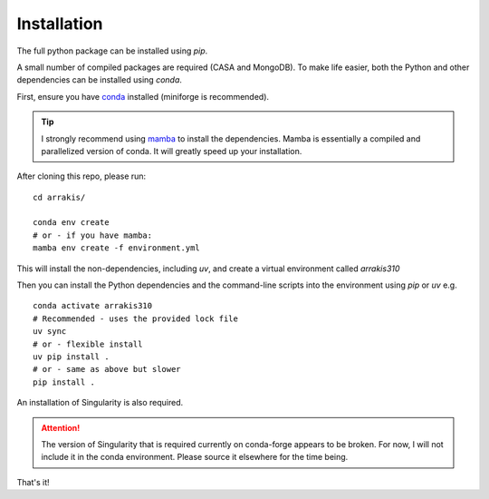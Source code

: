 Installation
------------

The full python package can be installed using `pip`. 

A small number of compiled packages are required (CASA and MongoDB). To make life easier, both the Python and other dependencies can be installed using `conda`.

First, ensure you have  `conda <https://github.com/conda-forge/miniforge>`_ installed (miniforge is recommended).

.. tip::
    I strongly recommend using `mamba <https://github.com/mamba-org/mamba>`_ to install the dependencies. Mamba is essentially a compiled and parallelized version of conda. It will greatly speed up your installation.

After cloning this repo, please run: ::

    cd arrakis/

    conda env create
    # or - if you have mamba:
    mamba env create -f environment.yml

This will install the non-dependencies, including `uv`, and create a virtual environment called `arrakis310`

Then you can install the Python dependencies and the command-line scripts into the environment using `pip` or `uv` e.g. ::

    conda activate arrakis310
    # Recommended - uses the provided lock file
    uv sync
    # or - flexible install
    uv pip install .
    # or - same as above but slower
    pip install .

An installation of Singularity is also required.

.. attention::

   The version of Singularity that is required currently on conda-forge appears to be broken. For now, I will not include it in the conda environment. Please source it elsewhere for the time being.

That's it!
